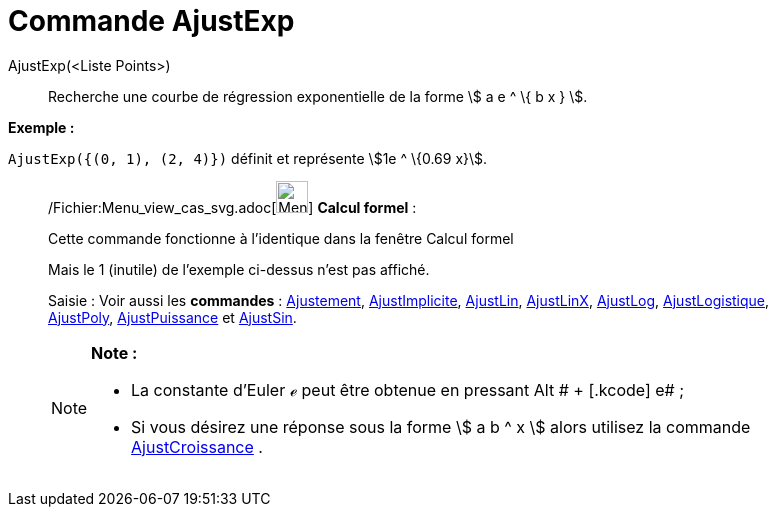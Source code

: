 = Commande AjustExp
:page-en: commands/FitExp_Command
ifdef::env-github[:imagesdir: /fr/modules/ROOT/assets/images]

AjustExp(<Liste Points>)::
  Recherche une courbe de régression exponentielle de la forme stem:[ a e ^ \{ b x } ].

[EXAMPLE]
====

*Exemple :*

`++AjustExp({(0, 1), (2, 4)})++` définit et représente stem:[1e ^ \{0.69 x}].

====

____________________________________________________________

/Fichier:Menu_view_cas_svg.adoc[image:32px-Menu_view_cas.svg.png[Menu view cas.svg,width=32,height=32]] *Calcul
formel* :

Cette commande fonctionne à l'identique dans la fenêtre Calcul formel

Mais le 1 (inutile) de l'exemple ci-dessus n'est pas affiché.

[.kcode]#Saisie :# Voir aussi les *commandes* : xref:/commands/Ajustement.adoc[Ajustement],
xref:/commands/AjustImplicite.adoc[AjustImplicite], xref:/commands/AjustLin.adoc[AjustLin],
xref:/commands/AjustLinX.adoc[AjustLinX], xref:/commands/AjustLog.adoc[AjustLog],
xref:/commands/AjustLogistique.adoc[AjustLogistique], xref:/commands/AjustPoly.adoc[AjustPoly],
xref:/commands/AjustPuissance.adoc[AjustPuissance] et xref:/commands/AjustSin.adoc[AjustSin].

[NOTE]
====

*Note :*

* La constante d'Euler ℯ peut être obtenue en pressant [.kcode]#Alt # + [.kcode]# e# ;
* Si vous désirez une réponse sous la forme stem:[ a b ^ x ] alors utilisez la commande
xref:/commands/AjustCroissance.adoc[AjustCroissance] .

====
